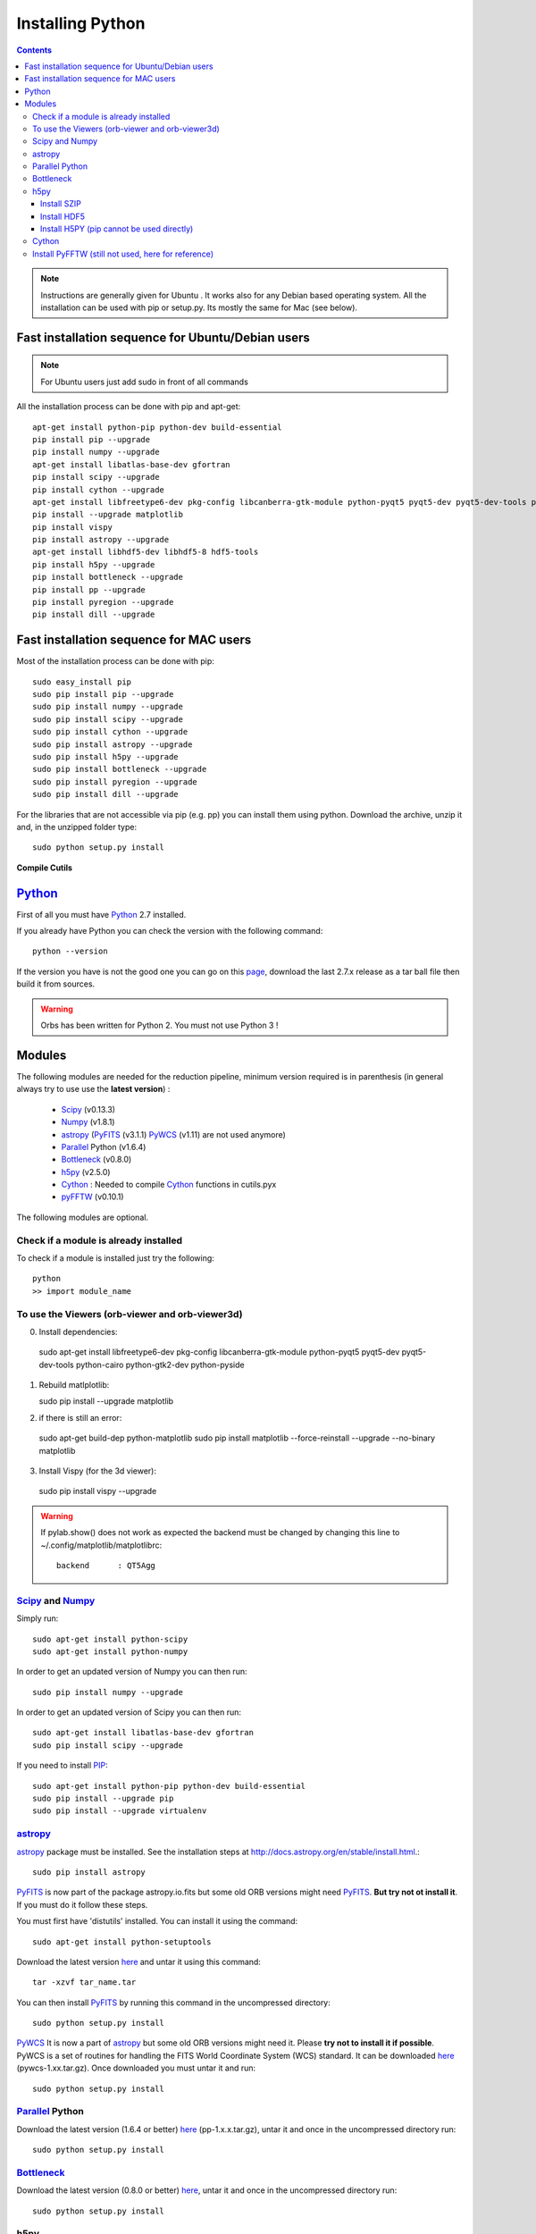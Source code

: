 Installing Python
#################

.. contents::

.. note:: Instructions are generally given for Ubuntu |Ubuntu|. It
     works also for any Debian based operating system. All the
     installation can be used with pip or setup.py. Its mostly the
     same for Mac |Mac| (see below).


Fast installation sequence for Ubuntu/Debian users
==================================================

.. note:: For Ubuntu users just add sudo in front of all commands

All the installation process can be done with pip and apt-get::

  apt-get install python-pip python-dev build-essential
  pip install pip --upgrade
  pip install numpy --upgrade
  apt-get install libatlas-base-dev gfortran
  pip install scipy --upgrade
  pip install cython --upgrade
  apt-get install libfreetype6-dev pkg-config libcanberra-gtk-module python-pyqt5 pyqt5-dev pyqt5-dev-tools python-cairo python-gtk2-dev python-pyside
  pip install --upgrade matplotlib
  pip install vispy
  pip install astropy --upgrade
  apt-get install libhdf5-dev libhdf5-8 hdf5-tools
  pip install h5py --upgrade
  pip install bottleneck --upgrade
  pip install pp --upgrade
  pip install pyregion --upgrade
  pip install dill --upgrade

Fast installation sequence for MAC users
========================================

Most of the installation process can be done with pip::

  sudo easy_install pip
  sudo pip install pip --upgrade
  sudo pip install numpy --upgrade
  sudo pip install scipy --upgrade
  sudo pip install cython --upgrade
  sudo pip install astropy --upgrade
  sudo pip install h5py --upgrade
  sudo pip install bottleneck --upgrade
  sudo pip install pyregion --upgrade
  sudo pip install dill --upgrade
  
  
For the libraries that are not accessible via pip (e.g. pp) you can
install them using python. Download the archive, unzip it and, in the
unzipped folder type::

  sudo python setup.py install

**Compile Cutils**
  
  
Python_
=======

First of all you must have Python_ 2.7 installed.

If you already have Python you can check the version with the
following command::

  python --version

If the version you have is not the good one you can go on this `page
<http://www.python.org/download/releases/>`_, download the last 2.7.x
release as a tar ball file then build it from sources.

.. warning:: Orbs has been written for Python 2. You must not use
     Python 3 !



Modules
=======

The following modules are needed for the reduction pipeline, minimum
version required is in parenthesis (in general always try to use use
the **latest version**) :

  * Scipy_ (v0.13.3)
  * Numpy_ (v1.8.1)
  * astropy_ (PyFITS_ (v3.1.1) PyWCS_ (v1.11) are not used anymore)
  * Parallel_ Python (v1.6.4)
  * Bottleneck_ (v0.8.0)
  * h5py_ (v2.5.0)
  * Cython_ : Needed to compile Cython_ functions in cutils.pyx
  * pyFFTW_ (v0.10.1)

The following modules are optional. 

Check if a module is already installed
--------------------------------------

To check if a module is installed just try the following::

  python
  >> import module_name
 


To use the Viewers (orb-viewer and orb-viewer3d)
------------------------------------------------
0. Install dependencies::
  
  sudo apt-get install libfreetype6-dev pkg-config libcanberra-gtk-module python-pyqt5 pyqt5-dev pyqt5-dev-tools python-cairo python-gtk2-dev python-pyside

1. Rebuild matlplotlib::

   sudo pip install --upgrade matplotlib

2.  if there is still an error::
	 
   sudo apt-get build-dep python-matplotlib
   sudo pip install matplotlib --force-reinstall --upgrade --no-binary matplotlib

3. Install Vispy (for the 3d viewer)::

  sudo pip install vispy --upgrade 

.. warning:: If pylab.show() does not work as expected the backend
             must be changed by changing this line to
             ~/.config/matplotlib/matplotlibrc::

	       backend      : QT5Agg


Scipy_ and Numpy_
-----------------

Simply run::

  sudo apt-get install python-scipy
  sudo apt-get install python-numpy

In order to get an updated version of Numpy you can then run::

  sudo pip install numpy --upgrade

In order to get an updated version of Scipy you can then run::

  sudo apt-get install libatlas-base-dev gfortran
  sudo pip install scipy --upgrade

If you need to install PIP_::

  sudo apt-get install python-pip python-dev build-essential
  sudo pip install --upgrade pip 
  sudo pip install --upgrade virtualenv 

astropy_
--------

astropy_ package must be installed. See the installation steps at
http://docs.astropy.org/en/stable/install.html.::

  sudo pip install astropy


PyFITS_ is now part of the package astropy.io.fits but some old ORB
versions might need PyFITS_. **But try not ot install it**. If you
must do it follow these steps.

You must first have 'distutils' installed. You can install it using
the command::

  sudo apt-get install python-setuptools

Download the latest version `here
<http://www.stsci.edu/institute/software_hardware/pyfits/Download>`_ and
untar it using this command::

  tar -xzvf tar_name.tar

You can then install PyFITS_ by running this command in the
uncompressed directory::

  sudo python setup.py install

PyWCS_ It is now a part of astropy_ but some old ORB versions might
need it.  Please **try not to install it if possible**. PyWCS is a set
of routines for handling the FITS World Coordinate System (WCS)
standard. It can be downloaded `here
<https://pypi.python.org/pypi/pywcs>`_ (pywcs-1.xx.tar.gz). Once
downloaded you must untar it and run::

  sudo python setup.py install


Parallel_ Python
----------------

Download the latest version (1.6.4 or better) `here
<http://www.parallelpython.com/content/view/18/32/>`_
(pp-1.x.x.tar.gz), untar it and once in the uncompressed directory
run::

  sudo python setup.py install


Bottleneck_
-----------

Download the latest version (0.8.0 or better) `here
<https://pypi.python.org/pypi/Bottleneck>`_, untar it and once in the
uncompressed directory run::

  sudo python setup.py install

h5py
----

Installation must be manual because the SZIP library must be installed
and linked to hdf5 which can finally be linked to h5py.


Install SZIP
~~~~~~~~~~~~

You can find SZIP `here
<http://www.hdfgroup.org/ftp/lib-external/szip/2.1/src/szip-2.1.tar.gz>`_
and info on SZIP compression in HDF5 `here
<https://www.hdfgroup.org/doc_resource/SZIP/>`_. Then after the
extraction you can go in the extracted folder and do::

  sudo ./configure --prefix=/usr/local/lib/szip
  sudo make
  sudo make check
  sudo make install

.. note:: folder :file:`/usr/local/lib/szip` can be changed as long as
          you also change it in the following installation steps.

Install HDF5
~~~~~~~~~~~~

You can find HDF5 sources `here
<https://www.hdfgroup.org/HDF5/release/obtainsrc.html>`_. Then extract the
sources and jump into the extracted folder before typing::

  sudo ./configure --prefix=/usr/local/lib/hdf5 --with-szlib=/usr/local/lib/szip
  sudo make
  sudo make check
  sudo make install

Install H5PY (pip cannot be used directly)
~~~~~~~~~~~~~~~~~~~~~~~~~~~~~~~~~~~~~~~~~~

You can find h5py sources `here <https://pypi.python.org/pypi/h5py/2.5.0>`_. After extraction, just
run the following into the extracted folder::

  sudo python setup.py configure --hdf5=/usr/local/lib/hdf5
  sudo python setup.py build
  sudo python setup.py install


Cython_
-------

To install Cython_::

  sudo pip install cython --upgrade


Install PyFFTW (still not used, here for reference)
---------------------------------------------------

FFTW3 library must be installed (see `here
<https://pypi.python.org/pypi/pyFFTW>`_)::

  sudo apt-get install libfftw3-dev

then the package can be installed via pip::

  sudo pip install pyfftw



.. |Ubuntu| image:: os_linux.png
            :height: 40
   	    :width: 40
            :scale: 70

.. |Mac| image:: os_apple.png
            :height: 40
   	    :width: 40
            :scale: 70

.. _Python: http://www.python.org/
.. _Scipy: http://www.scipy.org/
.. _Numpy: http://numpy.scipy.org/
.. _PyFITS: http://www.stsci.edu/resources/software_hardware/pyfits
.. _astropy: http://www.astropy.org/
.. _Parallel: http://www.parallelpython.com/
.. _Cython: http://cython.org/
.. _PyWCS: http://stsdas.stsci.edu/astrolib/pywcs/
.. _Bottleneck: https://pypi.python.org/pypi/Bottleneck
.. _PIP: https://pypi.python.org/pypi/pip
.. _h5py: https://pypi.python.org/pypi/h5py/2.5.0
.. _pyFFTW: https://pypi.python.org/pypi/pyFFTW

